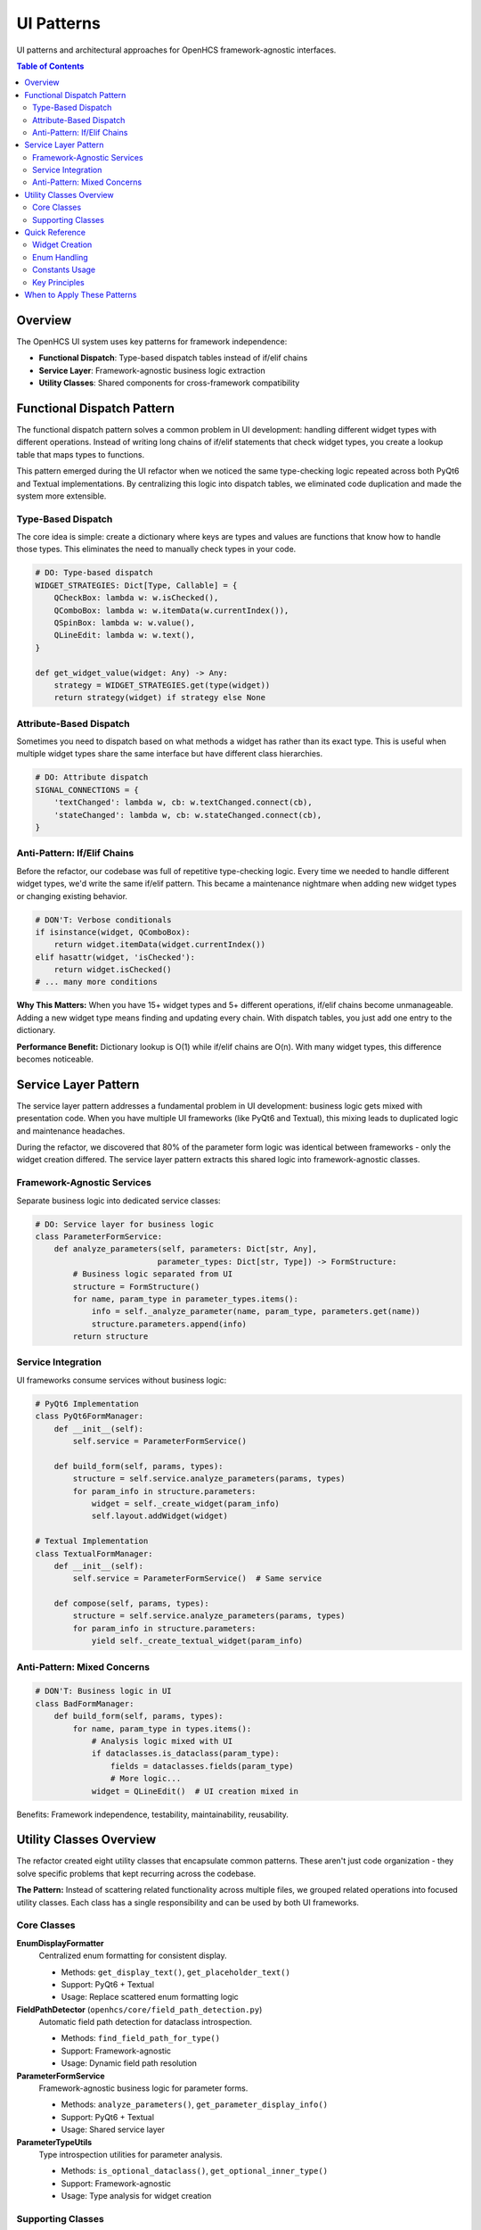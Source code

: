 UI Patterns
===========

UI patterns and architectural approaches for OpenHCS framework-agnostic interfaces.

.. contents:: Table of Contents
   :local:
   :depth: 2

Overview
--------

The OpenHCS UI system uses key patterns for framework independence:

- **Functional Dispatch**: Type-based dispatch tables instead of if/elif chains
- **Service Layer**: Framework-agnostic business logic extraction
- **Utility Classes**: Shared components for cross-framework compatibility

Functional Dispatch Pattern
---------------------------

The functional dispatch pattern solves a common problem in UI development: handling different widget types with different operations. Instead of writing long chains of if/elif statements that check widget types, you create a lookup table that maps types to functions.

This pattern emerged during the UI refactor when we noticed the same type-checking logic repeated across both PyQt6 and Textual implementations. By centralizing this logic into dispatch tables, we eliminated code duplication and made the system more extensible.

Type-Based Dispatch
~~~~~~~~~~~~~~~~~~~

The core idea is simple: create a dictionary where keys are types and values are functions that know how to handle those types. This eliminates the need to manually check types in your code.

.. code-block:: python

    # DO: Type-based dispatch
    WIDGET_STRATEGIES: Dict[Type, Callable] = {
        QCheckBox: lambda w: w.isChecked(),
        QComboBox: lambda w: w.itemData(w.currentIndex()),
        QSpinBox: lambda w: w.value(),
        QLineEdit: lambda w: w.text(),
    }

    def get_widget_value(widget: Any) -> Any:
        strategy = WIDGET_STRATEGIES.get(type(widget))
        return strategy(widget) if strategy else None

Attribute-Based Dispatch
~~~~~~~~~~~~~~~~~~~~~~~~

Sometimes you need to dispatch based on what methods a widget has rather than its exact type. This is useful when multiple widget types share the same interface but have different class hierarchies.

.. code-block:: python

    # DO: Attribute dispatch
    SIGNAL_CONNECTIONS = {
        'textChanged': lambda w, cb: w.textChanged.connect(cb),
        'stateChanged': lambda w, cb: w.stateChanged.connect(cb),
    }

Anti-Pattern: If/Elif Chains
~~~~~~~~~~~~~~~~~~~~~~~~~~~~

Before the refactor, our codebase was full of repetitive type-checking logic. Every time we needed to handle different widget types, we'd write the same if/elif pattern. This became a maintenance nightmare when adding new widget types or changing existing behavior.

.. code-block:: python

    # DON'T: Verbose conditionals
    if isinstance(widget, QComboBox):
        return widget.itemData(widget.currentIndex())
    elif hasattr(widget, 'isChecked'):
        return widget.isChecked()
    # ... many more conditions

**Why This Matters:** When you have 15+ widget types and 5+ different operations, if/elif chains become unmanageable. Adding a new widget type means finding and updating every chain. With dispatch tables, you just add one entry to the dictionary.

**Performance Benefit:** Dictionary lookup is O(1) while if/elif chains are O(n). With many widget types, this difference becomes noticeable.

Service Layer Pattern
---------------------

The service layer pattern addresses a fundamental problem in UI development: business logic gets mixed with presentation code. When you have multiple UI frameworks (like PyQt6 and Textual), this mixing leads to duplicated logic and maintenance headaches.

During the refactor, we discovered that 80% of the parameter form logic was identical between frameworks - only the widget creation differed. The service layer pattern extracts this shared logic into framework-agnostic classes.

Framework-Agnostic Services
~~~~~~~~~~~~~~~~~~~~~~~~~~~

Separate business logic into dedicated service classes:

.. code-block:: python

    # DO: Service layer for business logic
    class ParameterFormService:
        def analyze_parameters(self, parameters: Dict[str, Any],
                              parameter_types: Dict[str, Type]) -> FormStructure:
            # Business logic separated from UI
            structure = FormStructure()
            for name, param_type in parameter_types.items():
                info = self._analyze_parameter(name, param_type, parameters.get(name))
                structure.parameters.append(info)
            return structure

Service Integration
~~~~~~~~~~~~~~~~~~~

UI frameworks consume services without business logic:

.. code-block:: python

    # PyQt6 Implementation
    class PyQt6FormManager:
        def __init__(self):
            self.service = ParameterFormService()

        def build_form(self, params, types):
            structure = self.service.analyze_parameters(params, types)
            for param_info in structure.parameters:
                widget = self._create_widget(param_info)
                self.layout.addWidget(widget)

    # Textual Implementation
    class TextualFormManager:
        def __init__(self):
            self.service = ParameterFormService()  # Same service

        def compose(self, params, types):
            structure = self.service.analyze_parameters(params, types)
            for param_info in structure.parameters:
                yield self._create_textual_widget(param_info)

Anti-Pattern: Mixed Concerns
~~~~~~~~~~~~~~~~~~~~~~~~~~~~

.. code-block:: python

    # DON'T: Business logic in UI
    class BadFormManager:
        def build_form(self, params, types):
            for name, param_type in types.items():
                # Analysis logic mixed with UI
                if dataclasses.is_dataclass(param_type):
                    fields = dataclasses.fields(param_type)
                    # More logic...
                widget = QLineEdit()  # UI creation mixed in

Benefits: Framework independence, testability, maintainability, reusability.

Utility Classes Overview
------------------------

The refactor created eight utility classes that encapsulate common patterns. These aren't just code organization - they solve specific problems that kept recurring across the codebase.

**The Pattern:** Instead of scattering related functionality across multiple files, we grouped related operations into focused utility classes. Each class has a single responsibility and can be used by both UI frameworks.

Core Classes
~~~~~~~~~~~~

**EnumDisplayFormatter**
  Centralized enum formatting for consistent display.

  - Methods: ``get_display_text()``, ``get_placeholder_text()``
  - Support: PyQt6 + Textual
  - Usage: Replace scattered enum formatting logic

**FieldPathDetector** (``openhcs/core/field_path_detection.py``)
  Automatic field path detection for dataclass introspection.

  - Methods: ``find_field_path_for_type()``
  - Support: Framework-agnostic
  - Usage: Dynamic field path resolution

**ParameterFormService**
  Framework-agnostic business logic for parameter forms.

  - Methods: ``analyze_parameters()``, ``get_parameter_display_info()``
  - Support: PyQt6 + Textual
  - Usage: Shared service layer

**ParameterTypeUtils**
  Type introspection utilities for parameter analysis.

  - Methods: ``is_optional_dataclass()``, ``get_optional_inner_type()``
  - Support: Framework-agnostic
  - Usage: Type analysis for widget creation

Supporting Classes
~~~~~~~~~~~~~~~~~~

**ParameterFormBase**
  Abstract base class and shared configuration.

  - Components: ``ParameterFormConfig``, ``ParameterFormManagerBase``
  - Support: PyQt6 + Textual
  - Usage: Base class for form implementations

**ParameterNameFormatter**
  Consistent parameter name formatting.

  - Methods: ``to_display_name()``, ``to_field_label()``
  - Support: PyQt6 + Textual
  - Usage: Consistent parameter labeling

**FieldIdGenerator**
  Unique field ID generation.

  - Methods: ``generate_field_id()``, ``generate_widget_id()``
  - Support: PyQt6 + Textual
  - Usage: Collision-free identification

**ParameterFormConstants**
  Centralized constants eliminating magic strings.

  - Categories: UI text, widget naming, framework constants
  - Support: PyQt6 + Textual
  - Usage: Single source of truth for hardcoded values

Quick Reference
---------------

Practical do/don't examples for common UI implementation scenarios.

Widget Creation
~~~~~~~~~~~~~~~

.. code-block:: python

    # DO: Dispatch tables for widget creation
    WIDGET_FACTORIES = {
        bool: lambda: QCheckBox(),
        int: lambda: NoScrollSpinBox(),
        str: lambda: QLineEdit(),
        Path: lambda: EnhancedPathWidget(),
    }

    def create_widget(param_type: Type) -> QWidget:
        factory = WIDGET_FACTORIES.get(param_type)
        return factory() if factory else QLineEdit()

    # DON'T: Verbose if/elif chains
    def create_widget_bad(param_type: Type) -> QWidget:
        if param_type == bool:
            return QCheckBox()
        elif param_type == int:
            return NoScrollSpinBox()
        # ... many more conditions

Enum Handling
~~~~~~~~~~~~~

.. code-block:: python

    # DO: Use EnumDisplayFormatter
    from openhcs.ui.shared.enum_display_formatter import EnumDisplayFormatter

    def populate_combo(combo: QComboBox, enum_class: Type[Enum]):
        for enum_value in enum_class:
            text = EnumDisplayFormatter.get_display_text(enum_value)
            combo.addItem(text, enum_value)

    # DON'T: Hardcode enum formatting
    def populate_combo_bad(combo: QComboBox, enum_class: Type[Enum]):
        for enum_value in enum_class:
            text = enum_value.name.upper()  # Hardcoded
            combo.addItem(text, enum_value)

Constants Usage
~~~~~~~~~~~~~~~

.. code-block:: python

    # DO: Use centralized constants
    from openhcs.ui.shared.parameter_form_constants import CONSTANTS

    def setup_widget(widget: QWidget):
        widget.setProperty(CONSTANTS.WIDGET_TYPE_PROPERTY,
                          CONSTANTS.PARAMETER_WIDGET_TYPE)

    # DON'T: Magic strings
    def setup_widget_bad(widget: QWidget):
        widget.setProperty("widget_type", "parameter_widget")

Key Principles
~~~~~~~~~~~~~~

1. Use dispatch tables instead of if/elif chains
2. Extract business logic into service classes
3. Centralize formatting using utility classes
4. Eliminate magic strings using constants
5. Generate IDs systematically

When to Apply These Patterns
----------------------------

**Use Functional Dispatch When:**
- You have 3+ different types that need different handling
- You find yourself writing the same if/elif pattern repeatedly
- You need to add new types frequently
- Performance matters (dispatch is O(1) vs O(n) for if/elif)

**Use Service Layer When:**
- You have multiple UI frameworks or might add more
- Business logic is mixed with presentation code
- You're duplicating logic across different parts of the system
- You want to unit test business logic without UI dependencies

**Use Utility Classes When:**
- You have related functions scattered across multiple files
- The same formatting/conversion logic appears in multiple places
- You need consistent behavior across different frameworks
- You want to eliminate magic strings and hardcoded values

**Signs You Need These Patterns:**
- Copy-pasting code between UI implementations
- Bugs that require fixes in multiple places
- Difficulty testing business logic
- Long if/elif chains for type checking
- Magic strings scattered throughout the codebase

